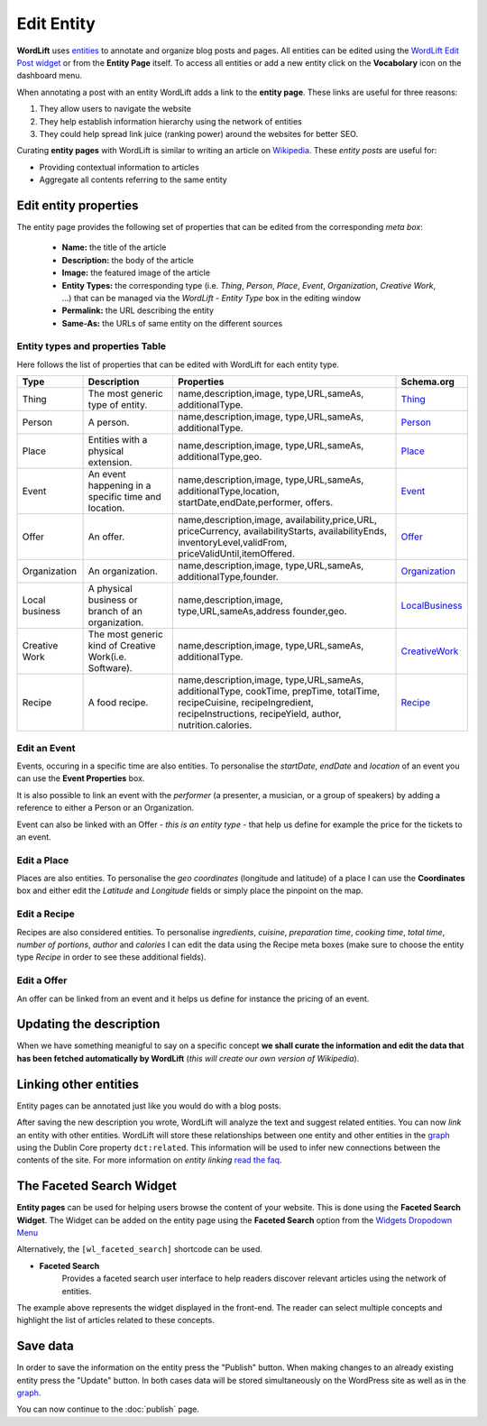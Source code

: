 Edit Entity
========
**WordLift** uses `entities <key-concepts.html#entity>`_ to annotate and organize blog posts and pages. 
All entities can be edited using the `WordLift Edit Post widget <analysis.html#wordLift-edit-post-widget>`_ or from the **Entity Page** itself. To access all entities or add a new entity click on the **Vocabolary** icon on the dashboard menu. 

.. image:: /images/wordlift-edit-entity-vocabulary.png

When annotating a post with an entity WordLift adds a link to the **entity page**. 
These links are useful for three reasons:

1. They allow users to navigate the website
2. They help establish information hierarchy using the network of entities
3. They could help spread link juice (ranking power) around the websites for better SEO.

Curating **entity pages** with WordLift is similar to writing an article on `Wikipedia <http://wikipedia.org>`_. These *entity posts* are useful for: 

* Providing contextual information to articles
* Aggregate all contents referring to the same entity  

..
	Referencing posts
	_____________

	Entities are saved in the WordPress databases as `custom posts <http://codex.wordpress.org/Post_Types>`_. Entities are related to blog posts and pages that are listed as **Referencing Posts** in the editing screen.  

	.. image:: /images/wordlift-edit-entity-referencing-posts.png

	In our case I can see that the entity *[Tim Berners-Lee]* is associated with the post *Hello World!*

Edit entity properties
_____________

The entity page provides the following set of properties that can be edited from the corresponding *meta box*:

	- **Name:** the title of the article 
	- **Description:** the body of the article
	- **Image:** the featured image of the article
	- **Entity Types:** the corresponding type (i.e. *Thing*, *Person*, *Place*, *Event*, *Organization*, *Creative Work*, ...) that can be managed via the *WordLift - Entity Type* box in the editing window
	- **Permalink:** the URL describing the entity
	- **Same-As:** the URLs of same entity on the different sources

.. image:: /images/wordlift-edit-entity-informations.png  

Entity types and properties Table
-------------------------------
Here follows the list of properties that can be edited with WordLift for each entity type.

+--------------+--------------------+----------------------------+-------------------+
|     Type     |    Description     |         Properties         |     Schema.org    |
+==============+====================+============================+===================+
| Thing        |The most generic    |name,description,image,     | Thing_            |
|              |type of entity.     |type,URL,sameAs,            |                   |
|              |                    |additionalType.             |                   |
|              |                    |                            |                   |
|              |                    |                            |                   |
|              |                    |                            |                   |
|              |                    |                            |                   |
|              |                    |                            |                   |
|              |                    |                            |                   |
+--------------+--------------------+----------------------------+-------------------+
| Person       |A person.           |name,description,image,     | Person_           |
|              |                    |type,URL,sameAs,            |                   |
|              |                    |additionalType.             |                   |
|              |                    |                            |                   |
|              |                    |                            |                   |
|              |                    |                            |                   |
|              |                    |                            |                   |
|              |                    |                            |                   |
|              |                    |                            |                   |
+--------------+--------------------+----------------------------+-------------------+
| Place        |Entities            |name,description,image,     | Place_            |
|              |with a physical     |type,URL,sameAs,            |                   |
|              |extension.          |additionalType,geo.         |                   |
|              |                    |                            |                   |
|              |                    |                            |                   |
|              |                    |                            |                   |
|              |                    |                            |                   |
|              |                    |                            |                   |
|              |                    |                            |                   |
+--------------+--------------------+----------------------------+-------------------+
| Event        |An event happening  |name,description,image,     | Event_            |
|              |in a specific time  |type,URL,sameAs,            |                   |
|              |and location.       |additionalType,location,    |                   |
|              |                    |startDate,endDate,performer,|                   |
|              |                    |offers.                     |                   |
|              |                    |                            |                   |
|              |                    |                            |                   |
|              |                    |                            |                   |
|              |                    |                            |                   |
+--------------+--------------------+----------------------------+-------------------+
| Offer        |An offer.           |name,description,image,     | Offer_            |
|              |                    |availability,price,URL,     |                   |
|              |                    |priceCurrency,              |                   |
|              |                    |availabilityStarts,         |                   |
|              |                    |availabilityEnds,           |                   |
|              |                    |inventoryLevel,validFrom,   |                   |
|              |                    |priceValidUntil,itemOffered.|                   |
|              |                    |                            |                   |
|              |                    |                            |                   |
+--------------+--------------------+----------------------------+-------------------+
| Organization |An organization.    |name,description,image,     | Organization_     |
|              |                    |type,URL,sameAs,            |                   |
|              |                    |additionalType,founder.     |                   |
|              |                    |                            |                   |
|              |                    |                            |                   |
|              |                    |                            |                   |
|              |                    |                            |                   |
|              |                    |                            |                   |
|              |                    |                            |                   |
+--------------+--------------------+----------------------------+-------------------+
| Local        |A physical business |name,description,image,     | LocalBusiness_    |
| business     |or branch of an     |type,URL,sameAs,address     |                   |
|              |organization.       |founder,geo.                |                   |
|              |                    |                            |                   |
|              |                    |                            |                   |
|              |                    |                            |                   |
|              |                    |                            |                   |
|              |                    |                            |                   |
|              |                    |                            |                   |
+--------------+--------------------+----------------------------+-------------------+
| Creative     |The most generic    |name,description,image,     | CreativeWork_     |
| Work	       |kind of Creative    |type,URL,sameAs,            |                   |
|              |Work(i.e. Software).|additionalType.             |                   |
|              |                    |                            |                   |
|              |                    |                            |                   |
|              |                    |                            |                   |
|              |                    |                            |                   |
|              |                    |                            |                   |
|              |                    |                            |                   |
+--------------+--------------------+----------------------------+-------------------+
| Recipe       |A food recipe.      |name,description,image,     | Recipe_           |
|              |                    |type,URL,sameAs,            |                   |
|              |                    |additionalType, cookTime,   |                   |
|              |                    |prepTime, totalTime,        |                   |
|              |                    |recipeCuisine,              |                   |
|              |                    |recipeIngredient,           |                   |
|              |                    |recipeInstructions,         |                   |
|              |                    |recipeYield,                |                   |
|              |                    |author, nutrition.calories. |                   |
+--------------+--------------------+----------------------------+-------------------+


Edit an Event
-------------------------------
Events, occuring in a specific time are also entities. To personalise the *startDate*, *endDate* and *location* of an event you can use the **Event Properties** box.

.. image:: /images/wordlift-edit-entity-event.png

It is also possible to link an event with the *performer* (a presenter, a musician, or a group of speakers) by adding a reference to either a Person or an Organization. 

Event can also be linked with an Offer - *this is an entity type* - that help us define for example the price for the tickets to an event.  

Edit a Place
-------------------------------
Places are also entities. To personalise the *geo coordinates* (longitude and latitude) of a place I can use the **Coordinates** box and either edit the *Latitude* and *Longitude* fields or simply place the pinpoint on the map.

.. image:: /images/wordlift-edit-entity-place.png

Edit a Recipe
-------------------------------
Recipes are also considered entities. To personalise *ingredients*, *cuisine*, *preparation time*, *cooking time*, *total time*, *number of portions*, *author* and *calories* I can edit the data using the Recipe meta boxes (make sure to choose the entity type *Recipe* in order to see these additional fields).   

.. image:: /images/wordlift-edit-entity-recipe-01.png

.. image:: /images/wordlift-edit-entity-recipe-02.png

Edit a Offer
-------------------------------
An offer can be linked from an event and it helps us define for instance the pricing of an event.

.. image:: /images/wordlift-edit-entity-offer.png


Updating the description
_____________

When we have something meanigful to say on a specific concept **we shall curate the information and edit the data that has been fetched automatically by WordLift** (*this will create our own version of Wikipedia*). 

Linking other entities
_____________

Entity pages can be annotated just like you would do with a blog posts. 

After saving the new description you wrote, WordLift will analyze the text and suggest related entities. You can now *link* an entity with other entities. WordLift will store these relationships between one entity and other entities in the `graph <key-concepts.html#knowledge-graph>`_ using the Dublin Core property ``dct:related``. This information will be used to infer new connections between the contents of the site. For more information on *entity linking* `read the faq <faq.html#when-should-i-link-one-entity-to-another>`_.   

..
	Entities being *linked* are listed as **Releated Entities** in the editing screen of the entity.

	.. image:: /images/wordlift-content-analysis-new-entity-related-entity.png


The Faceted Search Widget
_____________

**Entity pages** can be used for helping users browse the content of your website. This is done using the **Faceted Search Widget**. 
The Widget can be added on the entity page using the **Faceted Search** option from the `Widgets Dropodown Menu <analysis.html#wordlift-widgets-menu>`_ 

.. image:: /images/wordlift-edit-entity-faceted-search-widget.png

Alternatively, the ``[wl_faceted_search]`` shortcode can be used.

* **Faceted Search** 
		|	Provides a faceted search user interface to help readers discover relevant articles using the network of entities.  

.. image:: /images/wordlift-edit-entity-faceted-search-widget-frontend.gif

The example above represents the widget displayed in the front-end. The reader can select multiple concepts and highlight the list of articles related to these concepts. 

Save data
_____________

In order to save the information on the entity press the "Publish" button.  
When making changes to an already existing entity press the "Update" button. In both cases data will be stored simultaneously on the WordPress site as well as in the `graph <key-concepts.html#knowledge-graph>`_.

You can now continue to the :doc:`publish` page.

.. _Thing: http://schema.org/Thing
.. _Person: http://schema.org/Person
.. _Place: http://schema.org/Place
.. _Event: http://schema.org/Event
.. _Organization: http://schema.org/Organization
.. _CreativeWork: http://schema.org/CreativeWork
.. _LocalBusiness: http://schema.org/LocalBusiness
.. _Recipe: http://schema.org/Recipe
.. _Offer: http://schema.org/Offer
